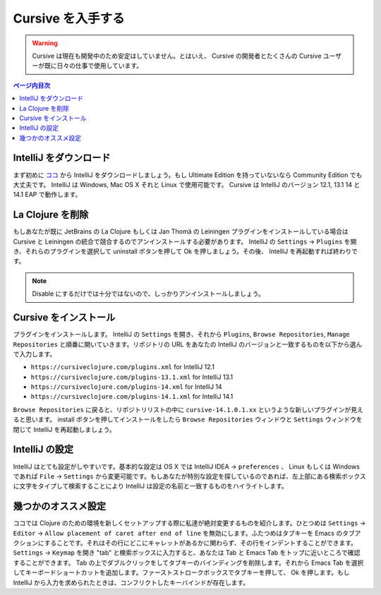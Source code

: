 ====================
 Cursive を入手する
====================

.. warning::
   Cursive は現在も開発中のため安定はしていません。とはいえ、 Cursive の開発者とたくさんの Cursive ユーザーが既に日々の仕事で使用しています。

.. contents:: ページ内目次
   :local:

IntelliJ をダウンロード
=======================

まず初めに `ココ <https://www.jetbrains.com/idea/download/index.html>`_ から IntelliJ をダウンロードしましょう。もし Ultimate Edition を持っていないなら Community Edition でも大丈夫です。 IntelliJ は Windows, Mac OS X それと Linux で使用可能です。 Cursive は IntelliJ のバージョン 12.1, 13.1 14 と 14.1 EAP で動作します。

La Clojure を削除
=================

もしあなたが既に JetBrains の La Clojure もしくは Jan Thomä の Leiningen プラグインをインストールしている場合は Cursive と Leiningen の統合で競合するのでアンインストールする必要があります。 IntelliJ の ``Settings`` -> ``Plugins`` を開き、それらのプラグインを選択して uninstall ボタンを押して Ok を押しましょう。その後、 IntelliJ を再起動すれば終わりです。

.. note::
   Disable にするだけでは十分ではないので、しっかりアンインストールしましょう。

Cursive をインストール
======================

プラグインをインストールします。 IntelliJ の ``Settings`` を開き、それから ``Plugins``, ``Browse Repositories``, ``Manage Repositories`` と順番に開いていきます。リポジトリの URL をあなたの IntelliJ のバージョンと一致するものを以下から選んで入力します。

* ``https://cursiveclojure.com/plugins.xml`` for IntelliJ 12.1
* ``https://cursiveclojure.com/plugins-13.1.xml`` for IntelliJ 13.1
* ``https://cursiveclojure.com/plugins-14.xml`` for IntelliJ 14
* ``https://cursiveclojure.com/plugins-14.1.xml`` for IntelliJ 14.1

``Browse Repositories`` に戻ると、リポジトリリストの中に ``cursive-14.1.0.1.xx`` というような新しいプラグインが見えると思います。 install ボタンを押してインストールをしたら ``Browse Repositories`` ウィンドウと ``Settings`` ウィンドウを閉じて IntelliJ を再起動しましょう。

IntelliJ の設定
===============

IntelliJ はとても設定がしやすいです。基本的な設定は OS X では IntelliJ IDEA -> ``preferences`` 、 Linux もしくは Windows であれば ``File`` -> ``Settings`` から変更可能です。もしあなたが特別な設定を探しているのであれば、左上部にある検索ボックスに文字をタイプして検索することにより IntelliJ は設定の名前と一致するものをハイライトします。

幾つかのオススメ設定
====================

ココでは Clojure のための環境を新しくセットアップする際に私達が絶対変更するものを紹介します。ひとつめは ``Settings`` → ``Editor`` → ``Allow placement of caret after end of line`` を無効にします。ふたつめはタブキーを Emacs のタブアクションにすることです。それはその行にどこにキャレットがあるかに関わらず、その行をインデントすることができます。 ``Settings`` -> ``Keymap`` を開き "tab" と検索ボックスに入力すると、あなたは Tab と Emacs Tab をトップに近いところで確認することができます。 Tab の上でダブルクリックをしてタブキーのバインディングを削除します。それから Emacs Tab を選択してキーボードショートカットを追加します。ファーストストロークボックスでタブキーを押して、 Ok を押します。もし IntelliJ から入力を求められたときは、コンフリクトしたキーバインドが存在します。
